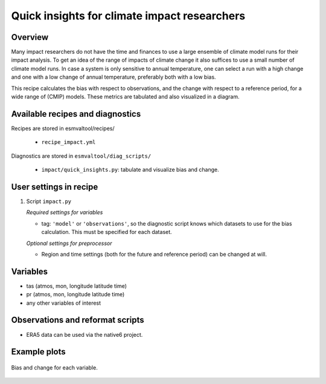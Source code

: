 .. _recipes_impact:

Quick insights for climate impact researchers
=============================================

Overview
--------

Many impact researchers do not have the time and finances to use a large
ensemble of climate model runs for their impact analysis. To get an idea of the
range of impacts of climate change it also suffices to use a small number of
climate model runs. In case a system is only sensitive to annual temperature,
one can select a run with a high change and one with a low change of annual
temperature, preferably both with a low bias.

This recipe calculates the bias with respect to observations, and the change
with respect to a reference period, for a wide range of (CMIP) models. These
metrics are tabulated and also visualized in a diagram.


Available recipes and diagnostics
---------------------------------

Recipes are stored in esmvaltool/recipes/

    * ``recipe_impact.yml``

Diagnostics are stored in ``esmvaltool/diag_scripts/``

    * ``impact/quick_insights.py``: tabulate and visualize bias and change.


User settings in recipe
-----------------------

#. Script ``impact.py``

   *Required settings for variables*

   * tag: ``'model'`` or ``'observations'``, so the diagnostic script knows which datasets to use for the bias calculation. This must be specified for each dataset.

   *Optional settings for preprocessor*

   * Region and time settings (both for the future and reference period) can be changed at will.


Variables
---------

* tas (atmos, mon, longitude latitude time)
* pr (atmos, mon, longitude latitude time)
* any other variables of interest


Observations and reformat scripts
---------------------------------

* ERA5 data can be used via the native6 project.


Example plots
-------------

.. _fig_impact_1:
.. figure::  /recipes/figures/impact/bias_vs_change.png
   :align:   center

   Bias and change for each variable.

.. raw:: html
    <embed>

        <style  type="text/css" >
        #T_22a8e_row0_col0{
            background-color:  #e24731;
            color:  #f1f1f1;
        }#T_22a8e_row0_col1,#T_22a8e_row8_col3,#T_22a8e_row9_col0,#T_22a8e_row15_col2{
            background-color:  #eef8a8;
            color:  #000000;
        }#T_22a8e_row0_col2{
            background-color:  #fcaa5f;
            color:  #000000;
        }#T_22a8e_row0_col3,#T_22a8e_row12_col2{
            background-color:  #f36b42;
            color:  #000000;
        }#T_22a8e_row1_col0{
            background-color:  #f7844e;
            color:  #000000;
        }#T_22a8e_row1_col1{
            background-color:  #fee28f;
            color:  #000000;
        }#T_22a8e_row1_col2{
            background-color:  #fdb567;
            color:  #000000;
        }#T_22a8e_row1_col3,#T_22a8e_row17_col2{
            background-color:  #f16640;
            color:  #000000;
        }#T_22a8e_row2_col0,#T_22a8e_row16_col2{
            background-color:  #f47044;
            color:  #000000;
        }#T_22a8e_row2_col1,#T_22a8e_row9_col2{
            background-color:  #fa9656;
            color:  #000000;
        }#T_22a8e_row2_col2{
            background-color:  #feeb9d;
            color:  #000000;
        }#T_22a8e_row2_col3,#T_22a8e_row4_col1,#T_22a8e_row12_col1{
            background-color:  #fdb365;
            color:  #000000;
        }#T_22a8e_row3_col0,#T_22a8e_row10_col0{
            background-color:  #db382b;
            color:  #f1f1f1;
        }#T_22a8e_row3_col1{
            background-color:  #eff8aa;
            color:  #000000;
        }#T_22a8e_row3_col2,#T_22a8e_row5_col2{
            background-color:  #fed884;
            color:  #000000;
        }#T_22a8e_row3_col3{
            background-color:  #ef633f;
            color:  #000000;
        }#T_22a8e_row4_col0,#T_22a8e_row17_col0{
            background-color:  #d83128;
            color:  #f1f1f1;
        }#T_22a8e_row4_col2{
            background-color:  #fed481;
            color:  #000000;
        }#T_22a8e_row4_col3{
            background-color:  #fdbb6c;
            color:  #000000;
        }#T_22a8e_row5_col0{
            background-color:  #fa9b58;
            color:  #000000;
        }#T_22a8e_row5_col1,#T_22a8e_row10_col1,#T_22a8e_row15_col0{
            background-color:  #f67f4b;
            color:  #000000;
        }#T_22a8e_row5_col3,#T_22a8e_row6_col0,#T_22a8e_row15_col3{
            background-color:  #fca55d;
            color:  #000000;
        }#T_22a8e_row6_col1{
            background-color:  #fece7c;
            color:  #000000;
        }#T_22a8e_row6_col2,#T_22a8e_row8_col0,#T_22a8e_row14_col0,#T_22a8e_row17_col1,#T_22a8e_row17_col3{
            background-color:  #d22b27;
            color:  #f1f1f1;
        }#T_22a8e_row6_col3,#T_22a8e_row13_col1{
            background-color:  #fba05b;
            color:  #000000;
        }#T_22a8e_row7_col0,#T_22a8e_row12_col0,#T_22a8e_row13_col0{
            background-color:  #d93429;
            color:  #f1f1f1;
        }#T_22a8e_row7_col1{
            background-color:  #de402e;
            color:  #f1f1f1;
        }#T_22a8e_row7_col2{
            background-color:  #fdb768;
            color:  #000000;
        }#T_22a8e_row7_col3,#T_22a8e_row13_col2{
            background-color:  #ed5f3c;
            color:  #000000;
        }#T_22a8e_row8_col1,#T_22a8e_row16_col0,#T_22a8e_row16_col3{
            background-color:  #dd3d2d;
            color:  #f1f1f1;
        }#T_22a8e_row8_col2{
            background-color:  #f7fcb4;
            color:  #000000;
        }#T_22a8e_row9_col1{
            background-color:  #fdaf62;
            color:  #000000;
        }#T_22a8e_row9_col3,#T_22a8e_row14_col3{
            background-color:  #fdb163;
            color:  #000000;
        }#T_22a8e_row10_col2,#T_22a8e_row12_col3{
            background-color:  #f88950;
            color:  #000000;
        }#T_22a8e_row10_col3{
            background-color:  #f8864f;
            color:  #000000;
        }#T_22a8e_row11_col0{
            background-color:  #f7814c;
            color:  #000000;
        }#T_22a8e_row11_col1{
            background-color:  #f26841;
            color:  #000000;
        }#T_22a8e_row11_col2{
            background-color:  #fdad60;
            color:  #000000;
        }#T_22a8e_row11_col3{
            background-color:  #ee613e;
            color:  #000000;
        }#T_22a8e_row13_col3{
            background-color:  #fa9857;
            color:  #000000;
        }#T_22a8e_row14_col1{
            background-color:  #e95538;
            color:  #000000;
        }#T_22a8e_row14_col2,#T_22a8e_row15_col1{
            background-color:  #fdbd6d;
            color:  #000000;
        }#T_22a8e_row16_col1{
            background-color:  #e54e35;
            color:  #000000;
        }</style><table id="T_22a8e_" ><thead>    <tr>        <th class="index_name level0" >metric</th>        <th class="col_heading level0 col0" colspan="2">bias</th>        <th class="col_heading level0 col2" colspan="2">change</th>    </tr>    <tr>        <th class="index_name level1" >variable</th>        <th class="col_heading level1 col0" >tas</th>        <th class="col_heading level1 col1" >pr</th>        <th class="col_heading level1 col2" >tas</th>        <th class="col_heading level1 col3" >pr</th>    </tr>    <tr>        <th class="index_name level0" >dataset</th>        <th class="blank" ></th>        <th class="blank" ></th>        <th class="blank" ></th>        <th class="blank" ></th>    </tr></thead><tbody>
                <tr>
                        <th id="T_22a8e_level0_row0" class="row_heading level0 row0" >CMIP5_ACCESS1-0</th>
                        <td id="T_22a8e_row0_col0" class="data row0 col0" >3.21e+00</td>
                        <td id="T_22a8e_row0_col1" class="data row0 col1" >1.95e-05</td>
                        <td id="T_22a8e_row0_col2" class="data row0 col2" >2.46e+00</td>
                        <td id="T_22a8e_row0_col3" class="data row0 col3" >9.21e-09</td>
            </tr>
            <tr>
                        <th id="T_22a8e_level0_row1" class="row_heading level0 row1" >CMIP5_BNU-ESM</th>
                        <td id="T_22a8e_row1_col0" class="data row1 col0" >4.04e+00</td>
                        <td id="T_22a8e_row1_col1" class="data row1 col1" >1.86e-05</td>
                        <td id="T_22a8e_row1_col2" class="data row1 col2" >2.55e+00</td>
                        <td id="T_22a8e_row1_col3" class="data row1 col3" >-4.89e-08</td>
            </tr>
            <tr>
                        <th id="T_22a8e_level0_row2" class="row_heading level0 row2" >CMIP6_ACCESS-CM2</th>
                        <td id="T_22a8e_row2_col0" class="data row2 col0" >3.76e+00</td>
                        <td id="T_22a8e_row2_col1" class="data row2 col1" >1.78e-05</td>
                        <td id="T_22a8e_row2_col2" class="data row2 col2" >3.12e+00</td>
                        <td id="T_22a8e_row2_col3" class="data row2 col3" >7.23e-07</td>
            </tr>
            <tr>
                        <th id="T_22a8e_level0_row3" class="row_heading level0 row3" >CMIP6_ACCESS-ESM1-5</th>
                        <td id="T_22a8e_row3_col0" class="data row3 col0" >3.00e+00</td>
                        <td id="T_22a8e_row3_col1" class="data row3 col1" >1.94e-05</td>
                        <td id="T_22a8e_row3_col2" class="data row3 col2" >2.88e+00</td>
                        <td id="T_22a8e_row3_col3" class="data row3 col3" >-5.78e-08</td>
            </tr>
            <tr>
                        <th id="T_22a8e_level0_row4" class="row_heading level0 row4" >CMIP6_AWI-CM-1-1-MR</th>
                        <td id="T_22a8e_row4_col0" class="data row4 col0" >2.92e+00</td>
                        <td id="T_22a8e_row4_col1" class="data row4 col1" >1.80e-05</td>
                        <td id="T_22a8e_row4_col2" class="data row4 col2" >2.85e+00</td>
                        <td id="T_22a8e_row4_col3" class="data row4 col3" >8.19e-07</td>
            </tr>
            <tr>
                        <th id="T_22a8e_level0_row5" class="row_heading level0 row5" >CMIP6_BCC-CSM2-MR</th>
                        <td id="T_22a8e_row5_col0" class="data row5 col0" >4.33e+00</td>
                        <td id="T_22a8e_row5_col1" class="data row5 col1" >1.76e-05</td>
                        <td id="T_22a8e_row5_col2" class="data row5 col2" >2.88e+00</td>
                        <td id="T_22a8e_row5_col3" class="data row5 col3" >5.69e-07</td>
            </tr>
            <tr>
                        <th id="T_22a8e_level0_row6" class="row_heading level0 row6" >CMIP6_CAMS-CSM1-0</th>
                        <td id="T_22a8e_row6_col0" class="data row6 col0" >4.46e+00</td>
                        <td id="T_22a8e_row6_col1" class="data row6 col1" >1.84e-05</td>
                        <td id="T_22a8e_row6_col2" class="data row6 col2" >1.50e+00</td>
                        <td id="T_22a8e_row6_col3" class="data row6 col3" >5.30e-07</td>
            </tr>
            <tr>
                        <th id="T_22a8e_level0_row7" class="row_heading level0 row7" >CMIP6_CESM2-WACCM</th>
                        <td id="T_22a8e_row7_col0" class="data row7 col0" >2.97e+00</td>
                        <td id="T_22a8e_row7_col1" class="data row7 col1" >1.70e-05</td>
                        <td id="T_22a8e_row7_col2" class="data row7 col2" >2.57e+00</td>
                        <td id="T_22a8e_row7_col3" class="data row7 col3" >-1.28e-07</td>
            </tr>
            <tr>
                        <th id="T_22a8e_level0_row8" class="row_heading level0 row8" >CMIP6_CanESM5</th>
                        <td id="T_22a8e_row8_col0" class="data row8 col0" >2.82e+00</td>
                        <td id="T_22a8e_row8_col1" class="data row8 col1" >1.69e-05</td>
                        <td id="T_22a8e_row8_col2" class="data row8 col2" >3.54e+00</td>
                        <td id="T_22a8e_row8_col3" class="data row8 col3" >2.20e-06</td>
            </tr>
            <tr>
                        <th id="T_22a8e_level0_row9" class="row_heading level0 row9" >CMIP6_FGOALS-g3</th>
                        <td id="T_22a8e_row9_col0" class="data row9 col0" >6.64e+00</td>
                        <td id="T_22a8e_row9_col1" class="data row9 col1" >1.80e-05</td>
                        <td id="T_22a8e_row9_col2" class="data row9 col2" >2.31e+00</td>
                        <td id="T_22a8e_row9_col3" class="data row9 col3" >6.84e-07</td>
            </tr>
            <tr>
                        <th id="T_22a8e_level0_row10" class="row_heading level0 row10" >CMIP6_FIO-ESM-2-0</th>
                        <td id="T_22a8e_row10_col0" class="data row10 col0" >3.02e+00</td>
                        <td id="T_22a8e_row10_col1" class="data row10 col1" >1.76e-05</td>
                        <td id="T_22a8e_row10_col2" class="data row10 col2" >2.22e+00</td>
                        <td id="T_22a8e_row10_col3" class="data row10 col3" >2.84e-07</td>
            </tr>
            <tr>
                        <th id="T_22a8e_level0_row11" class="row_heading level0 row11" >CMIP6_MIROC6</th>
                        <td id="T_22a8e_row11_col0" class="data row11 col0" >4.02e+00</td>
                        <td id="T_22a8e_row11_col1" class="data row11 col1" >1.74e-05</td>
                        <td id="T_22a8e_row11_col2" class="data row11 col2" >2.47e+00</td>
                        <td id="T_22a8e_row11_col3" class="data row11 col3" >-8.52e-08</td>
            </tr>
            <tr>
                        <th id="T_22a8e_level0_row12" class="row_heading level0 row12" >CMIP6_MPI-ESM1-2-HR</th>
                        <td id="T_22a8e_row12_col0" class="data row12 col0" >2.96e+00</td>
                        <td id="T_22a8e_row12_col1" class="data row12 col1" >1.81e-05</td>
                        <td id="T_22a8e_row12_col2" class="data row12 col2" >2.01e+00</td>
                        <td id="T_22a8e_row12_col3" class="data row12 col3" >3.13e-07</td>
            </tr>
            <tr>
                        <th id="T_22a8e_level0_row13" class="row_heading level0 row13" >CMIP6_MPI-ESM1-2-LR</th>
                        <td id="T_22a8e_row13_col0" class="data row13 col0" >2.94e+00</td>
                        <td id="T_22a8e_row13_col1" class="data row13 col1" >1.79e-05</td>
                        <td id="T_22a8e_row13_col2" class="data row13 col2" >1.91e+00</td>
                        <td id="T_22a8e_row13_col3" class="data row13 col3" >4.48e-07</td>
            </tr>
            <tr>
                        <th id="T_22a8e_level0_row14" class="row_heading level0 row14" >CMIP6_MRI-ESM2-0</th>
                        <td id="T_22a8e_row14_col0" class="data row14 col0" >2.82e+00</td>
                        <td id="T_22a8e_row14_col1" class="data row14 col1" >1.72e-05</td>
                        <td id="T_22a8e_row14_col2" class="data row14 col2" >2.62e+00</td>
                        <td id="T_22a8e_row14_col3" class="data row14 col3" >6.93e-07</td>
            </tr>
            <tr>
                        <th id="T_22a8e_level0_row15" class="row_heading level0 row15" >CMIP6_NESM3</th>
                        <td id="T_22a8e_row15_col0" class="data row15 col0" >3.98e+00</td>
                        <td id="T_22a8e_row15_col1" class="data row15 col1" >1.82e-05</td>
                        <td id="T_22a8e_row15_col2" class="data row15 col2" >3.64e+00</td>
                        <td id="T_22a8e_row15_col3" class="data row15 col3" >5.64e-07</td>
            </tr>
            <tr>
                        <th id="T_22a8e_level0_row16" class="row_heading level0 row16" >CMIP6_NorESM2-LM</th>
                        <td id="T_22a8e_row16_col0" class="data row16 col0" >3.10e+00</td>
                        <td id="T_22a8e_row16_col1" class="data row16 col1" >1.71e-05</td>
                        <td id="T_22a8e_row16_col2" class="data row16 col2" >2.03e+00</td>
                        <td id="T_22a8e_row16_col3" class="data row16 col3" >-4.65e-07</td>
            </tr>
            <tr>
                        <th id="T_22a8e_level0_row17" class="row_heading level0 row17" >CMIP6_NorESM2-MM</th>
                        <td id="T_22a8e_row17_col0" class="data row17 col0" >2.92e+00</td>
                        <td id="T_22a8e_row17_col1" class="data row17 col1" >1.68e-05</td>
                        <td id="T_22a8e_row17_col2" class="data row17 col2" >1.97e+00</td>
                        <td id="T_22a8e_row17_col3" class="data row17 col3" >-6.64e-07</td>
            </tr>
    </tbody></table>


    </embed>
